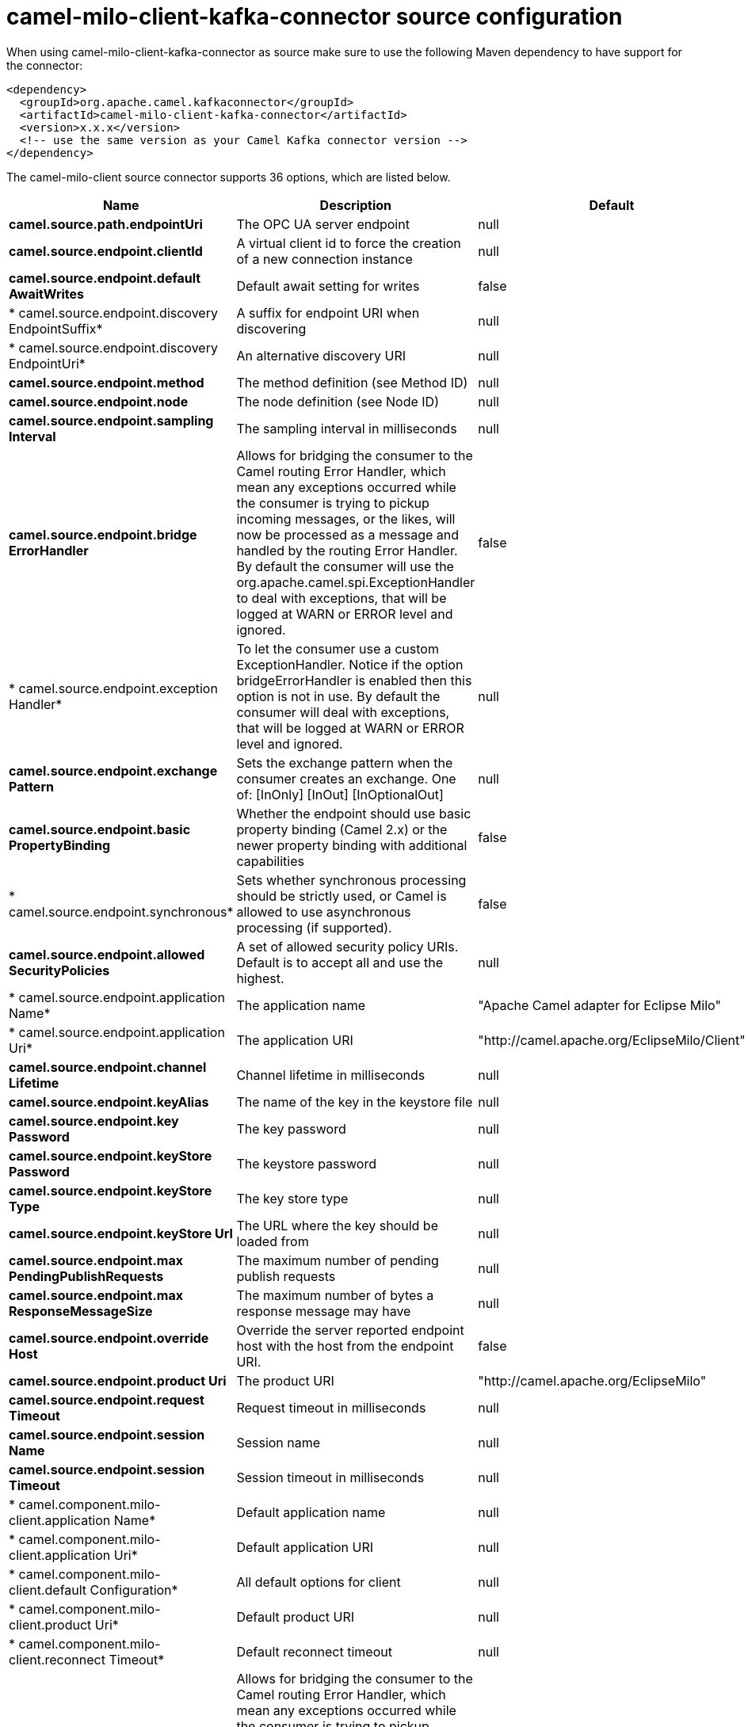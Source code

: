 // kafka-connector options: START
[[camel-milo-client-kafka-connector-source]]
= camel-milo-client-kafka-connector source configuration

When using camel-milo-client-kafka-connector as source make sure to use the following Maven dependency to have support for the connector:

[source,xml]
----
<dependency>
  <groupId>org.apache.camel.kafkaconnector</groupId>
  <artifactId>camel-milo-client-kafka-connector</artifactId>
  <version>x.x.x</version>
  <!-- use the same version as your Camel Kafka connector version -->
</dependency>
----


The camel-milo-client source connector supports 36 options, which are listed below.



[width="100%",cols="2,5,^1,2",options="header"]
|===
| Name | Description | Default | Priority
| *camel.source.path.endpointUri* | The OPC UA server endpoint | null | ConfigDef.Importance.HIGH
| *camel.source.endpoint.clientId* | A virtual client id to force the creation of a new connection instance | null | ConfigDef.Importance.MEDIUM
| *camel.source.endpoint.default AwaitWrites* | Default await setting for writes | false | ConfigDef.Importance.MEDIUM
| * camel.source.endpoint.discovery EndpointSuffix* | A suffix for endpoint URI when discovering | null | ConfigDef.Importance.MEDIUM
| * camel.source.endpoint.discovery EndpointUri* | An alternative discovery URI | null | ConfigDef.Importance.MEDIUM
| *camel.source.endpoint.method* | The method definition (see Method ID) | null | ConfigDef.Importance.MEDIUM
| *camel.source.endpoint.node* | The node definition (see Node ID) | null | ConfigDef.Importance.MEDIUM
| *camel.source.endpoint.sampling Interval* | The sampling interval in milliseconds | null | ConfigDef.Importance.MEDIUM
| *camel.source.endpoint.bridge ErrorHandler* | Allows for bridging the consumer to the Camel routing Error Handler, which mean any exceptions occurred while the consumer is trying to pickup incoming messages, or the likes, will now be processed as a message and handled by the routing Error Handler. By default the consumer will use the org.apache.camel.spi.ExceptionHandler to deal with exceptions, that will be logged at WARN or ERROR level and ignored. | false | ConfigDef.Importance.MEDIUM
| * camel.source.endpoint.exception Handler* | To let the consumer use a custom ExceptionHandler. Notice if the option bridgeErrorHandler is enabled then this option is not in use. By default the consumer will deal with exceptions, that will be logged at WARN or ERROR level and ignored. | null | ConfigDef.Importance.MEDIUM
| *camel.source.endpoint.exchange Pattern* | Sets the exchange pattern when the consumer creates an exchange. One of: [InOnly] [InOut] [InOptionalOut] | null | ConfigDef.Importance.MEDIUM
| *camel.source.endpoint.basic PropertyBinding* | Whether the endpoint should use basic property binding (Camel 2.x) or the newer property binding with additional capabilities | false | ConfigDef.Importance.MEDIUM
| * camel.source.endpoint.synchronous* | Sets whether synchronous processing should be strictly used, or Camel is allowed to use asynchronous processing (if supported). | false | ConfigDef.Importance.MEDIUM
| *camel.source.endpoint.allowed SecurityPolicies* | A set of allowed security policy URIs. Default is to accept all and use the highest. | null | ConfigDef.Importance.MEDIUM
| * camel.source.endpoint.application Name* | The application name | "Apache Camel adapter for Eclipse Milo" | ConfigDef.Importance.MEDIUM
| * camel.source.endpoint.application Uri* | The application URI | "http://camel.apache.org/EclipseMilo/Client" | ConfigDef.Importance.MEDIUM
| *camel.source.endpoint.channel Lifetime* | Channel lifetime in milliseconds | null | ConfigDef.Importance.MEDIUM
| *camel.source.endpoint.keyAlias* | The name of the key in the keystore file | null | ConfigDef.Importance.MEDIUM
| *camel.source.endpoint.key Password* | The key password | null | ConfigDef.Importance.MEDIUM
| *camel.source.endpoint.keyStore Password* | The keystore password | null | ConfigDef.Importance.MEDIUM
| *camel.source.endpoint.keyStore Type* | The key store type | null | ConfigDef.Importance.MEDIUM
| *camel.source.endpoint.keyStore Url* | The URL where the key should be loaded from | null | ConfigDef.Importance.MEDIUM
| *camel.source.endpoint.max PendingPublishRequests* | The maximum number of pending publish requests | null | ConfigDef.Importance.MEDIUM
| *camel.source.endpoint.max ResponseMessageSize* | The maximum number of bytes a response message may have | null | ConfigDef.Importance.MEDIUM
| *camel.source.endpoint.override Host* | Override the server reported endpoint host with the host from the endpoint URI. | false | ConfigDef.Importance.MEDIUM
| *camel.source.endpoint.product Uri* | The product URI | "http://camel.apache.org/EclipseMilo" | ConfigDef.Importance.MEDIUM
| *camel.source.endpoint.request Timeout* | Request timeout in milliseconds | null | ConfigDef.Importance.MEDIUM
| *camel.source.endpoint.session Name* | Session name | null | ConfigDef.Importance.MEDIUM
| *camel.source.endpoint.session Timeout* | Session timeout in milliseconds | null | ConfigDef.Importance.MEDIUM
| * camel.component.milo-client.application Name* | Default application name | null | ConfigDef.Importance.MEDIUM
| * camel.component.milo-client.application Uri* | Default application URI | null | ConfigDef.Importance.MEDIUM
| * camel.component.milo-client.default Configuration* | All default options for client | null | ConfigDef.Importance.MEDIUM
| * camel.component.milo-client.product Uri* | Default product URI | null | ConfigDef.Importance.MEDIUM
| * camel.component.milo-client.reconnect Timeout* | Default reconnect timeout | null | ConfigDef.Importance.MEDIUM
| * camel.component.milo-client.bridge ErrorHandler* | Allows for bridging the consumer to the Camel routing Error Handler, which mean any exceptions occurred while the consumer is trying to pickup incoming messages, or the likes, will now be processed as a message and handled by the routing Error Handler. By default the consumer will use the org.apache.camel.spi.ExceptionHandler to deal with exceptions, that will be logged at WARN or ERROR level and ignored. | false | ConfigDef.Importance.MEDIUM
| * camel.component.milo-client.basic PropertyBinding* | Whether the component should use basic property binding (Camel 2.x) or the newer property binding with additional capabilities | false | ConfigDef.Importance.MEDIUM
|===
// kafka-connector options: END
